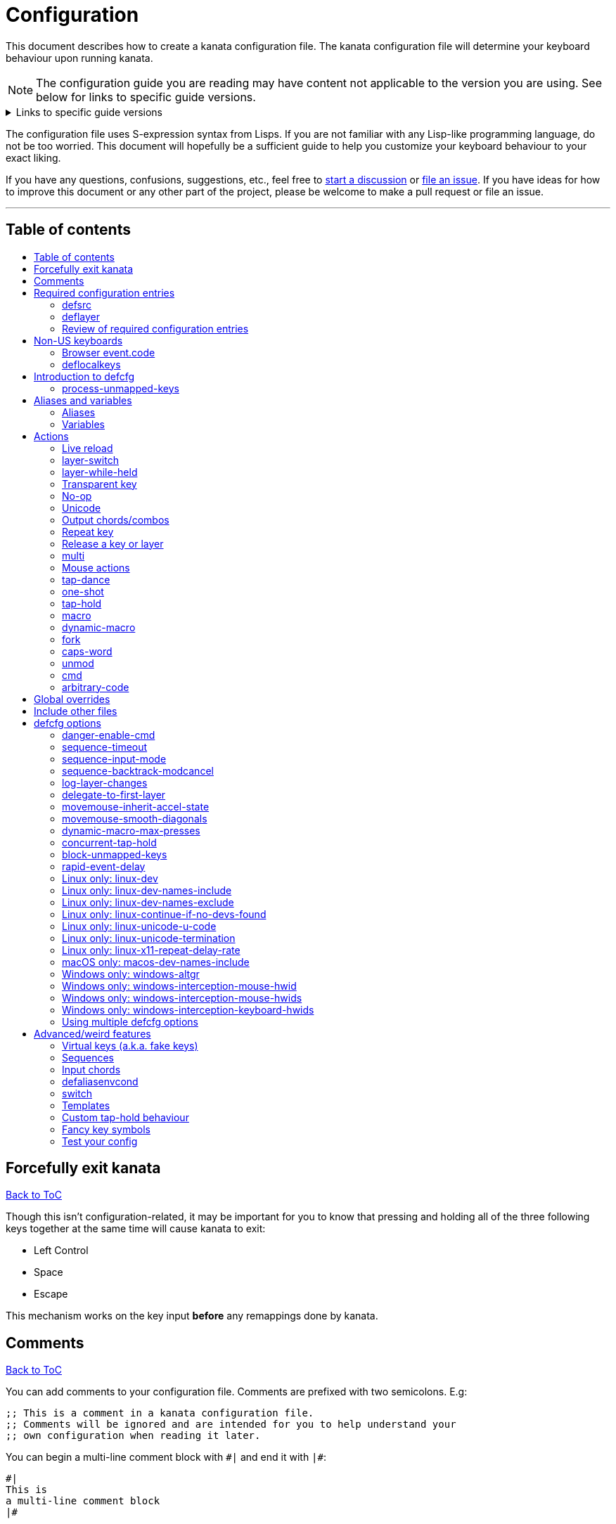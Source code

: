 = Configuration
:toc:
:toc-placement!:
:toc-title!:

This document describes how to create a kanata configuration file. The kanata
configuration file will determine your keyboard behaviour upon running kanata.

NOTE: The configuration guide you are reading
may have content not applicable to the version you are using.
See below for links to specific guide versions.

.Links to specific guide versions
[%collapsible]
====
* https://github.com/jtroo/kanata/blob/v1.6.0-prerelease-2/docs/config.adoc[v1.6.0-prerelease-2]
* https://github.com/jtroo/kanata/blob/v1.6.0-prerelease-1/docs/config.adoc[v1.6.0-prerelease-1]
* https://github.com/jtroo/kanata/blob/v1.5.0/docs/config.adoc[v1.5.0]
====

The configuration file uses S-expression syntax from Lisps. If you are not
familiar with any Lisp-like programming language, do not be too worried. This
document will hopefully be a sufficient guide to help you customize your
keyboard behaviour to your exact liking.

If you have any questions, confusions, suggestions, etc., feel free to
https://github.com/jtroo/kanata/discussions/new/choose[start a discussion]
or https://github.com/jtroo/kanata/issues/new/choose[file an issue].
If you have ideas for how to improve this document or any other part of the project,
please be welcome to make a pull request or file an issue.

'''

[[table-of-contents]]
== Table of contents
toc::[]

== Forcefully exit kanata [[force-exit]]
<<table-of-contents,Back to ToC>>

Though this isn't configuration-related,
it may be important for you to know that pressing and holding all of the
three following keys together at the same time will cause kanata to exit:

- Left Control
- Space
- Escape

This mechanism works on the key input **before** any remappings done by kanata.

[[comments]]
== Comments
<<table-of-contents,Back to ToC>>

You can add comments to your configuration file. Comments are prefixed with two
semicolons. E.g:

[source]
----
;; This is a comment in a kanata configuration file.
;; Comments will be ignored and are intended for you to help understand your
;; own configuration when reading it later.
----

You can begin a multi-line comment block with `+#|+` and end it with `+|#+`:

[source]
----
#|
This is
a multi-line comment block
|#
----

[[required-configuration-entries]]
== Required configuration entries

[[defsrc]]
=== defsrc
<<table-of-contents,Back to ToC>>

Your configuration file must have exactly one `defsrc` entry. This defines the
order of keys that the `+deflayer+` entries will operate on.

A `defsrc` entry is composed of `defsrc` followed by key names that are
separated by whitespace.

It should be noted that the `defsrc` entry is treated as a long sequence; the
amount of whitespace (spaces, tabs, newlines) are not relevant. You may use
spaces, tabs, or newlines however you like to visually format `defsrc` to your
liking.

The primary source of all key names are the
`str_to_oscode` and `default_mappings` functions in
https://github.com/jtroo/kanata/blob/main/parser/src/keys/mod.rs[the source].
Please feel welcome to file an issue
if you're unable to find the key you're looking for.

An example `defsrc` containing the US QWERTY keyboard keys as an
approximately 60% keyboard layout:

[source]
----
(defsrc
  grv  1    2    3    4    5    6    7    8    9    0    -    =    bspc
  tab  q    w    e    r    t    y    u    i    o    p    [    ]    \
  caps a    s    d    f    g    h    j    k    l    ;    '    ret
  lsft z    x    c    v    b    n    m    ,    .    /    rsft
  lctl lmet lalt           spc            ralt rmet rctl
)
----

Note that some keyboards have a Compose/Menu key instead of a right Meta key.
In this case you can use `comp` instead of `rmet`.

For non-US keyboards, see <<non-us-keyboards,this section>>.

[[deflayer]]
=== deflayer
<<table-of-contents,Back to ToC>>

Your configuration file must have at least one `+deflayer+` entry. This defines
how each physical key mapped in `+defsrc+` behaves when kanata runs.

A `+deflayer+` configuration entry is followed by the layer name then a list of
keys or actions. The usable key names are the same as in defsrc. Actions are
explained further on in this document. The whitespace story is the same as with
`+defsrc+`. The order of keys/actions in `+deflayer+` corresponds to the
physical key in the same sequence position defined in `+defsrc+`.

The first layer defined in your configuration file will be the starting layer
when kanata runs. Other layers can be temporarily activated or switched to
using actions.

An example `defsrc` and `deflayer` that remaps QWERTY to the Dvorak layout
would be:

[source]
----
(defsrc
  grv  1    2    3    4    5    6    7    8    9    0    -    =    bspc
  tab  q    w    e    r    t    y    u    i    o    p    [    ]    \
  caps a    s    d    f    g    h    j    k    l    ;    '    ret
  lsft z    x    c    v    b    n    m    ,    .    /    rsft
  lctl lmet lalt           spc            ralt rmet rctl
)

(deflayer dvorak
  grv  1    2    3    4    5    6    7    8    9    0    [    ]    bspc
  tab  '    ,    .    p    y    f    g    c    r    l    /    =    \
  caps a    o    e    u    i    d    h    t    n    s    -    ret
  lsft ;    q    j    k    x    b    m    w    v    z    rsft
  lctl lmet lalt           spc            ralt rmet rctl
)
----

==== deflayermap

An alternative method for defining a layer exists: `deflayermap`.
This method does not rely on `defsrc`.
The very first item must be the layer name,
but the layer name must be in parentheses unlike before.
The reason for this is for better error messages when forgetting the name.
After the layer name, the layer is configured via triples of items:

* input key
* map string
* output action

An example complete configuration that maps Caps Lock to Escape is:

[source]
----
;; defsrc is still necessary
(defsrc spc)
(deflayermap (base-layer)
  caps : esc
)
----

The input key takes the same role as `defsrc` keys.
The output action takes the role that items in the normal `deflayer` have.

Instead of specifying an input key,
you can use either `&#95;`, `&#95;&#95;`, or `&#95;&#95;&#95;` to map all
the keys that are not explicitly mapped in the layer
(`caps` in the example above). 

`&#95;` maps only keys that are in defsrc.

`&#95;&#95;` excludes mapping keys that are in defsrc.

`&#95;&#95;&#95;` maps all keys that are not explicitly mapped in the layer.


The map string can be any of the following strings, to your liking:

[source]
----
=
:
->
>>
maps-to
→
🞂
----

[[review-of-required-configuration-entries]]
=== Review of required configuration entries
<<table-of-contents,Back to ToC>>

If you're reading in order, you have now seen all of the required entries:

* `+defsrc+`
* `+deflayer+`

An example minimal configuration is:

[source]
----
(defsrc a b c)

(deflayer start 1 2 3)
----

This will make kanata remap your `a b c` keys to `1 2 3`. This is almost
certainly undesirable but is a valid configuration.

NOTE: Please have a read through link:./platform-known-issues.adoc[the known platform issues]
because they may have implications on what you should include/exclude in `defsrc`.
The Windows LLHOOK I/O mechanism has the most issues by far.

[[non-us-keyboards]]
== Non-US keyboards
<<table-of-contents,Back to ToC>>

For non-US keyboard users, you may have some keys on your keyboard with characters
that are not allowed in `defsrc` by default, at least according to the symbol shown
on the physical keys.
The two sections below can help you understand how to remap all your keys.

=== Browser event.code

Ensure kanata and other key remapping programs are **not** running.
Then you can use https://www.toptal.com/developers/keycode[this link]
and press the key.
The `event.code` field tells you the key name.
Alternatively, you can read through
https://www.w3.org/TR/uievents-code/[this reference].
Due to the lengthy key names,
you may want to use `deflayermap` if remapping using these key names.

WARNING: On Windows, you should use either `kanata_winIOv2.exe`
or Interception when using key names according to the browser `event.code`.
The default `kanata.exe` does not do mappings according to the browser `event.code`
key names.

=== deflocalkeys

You can use `deflocalkeys` to define additional key names that can be
used in `defsrc`, `deflayer` and anywhere else in the configuration.

There are five variants of deflocalkeys:

- `deflocalkeys-win`
- `deflocalkeys-winiov2`
- `deflocalkeys-wintercept`
- `deflocalkeys-linux`
- `deflocalkeys-macos`

Only one of each deflocalkeys-* variant is allowed. The variants that are not
applicable will be ignored, e.g. `deflocalkeys-linux` and `deflocalkeys-wintercept`
are both ignored when using the default Windows kanata binary.

You can find configurations that others have made in
https://github.com/jtroo/kanata/blob/main/docs/locales.adoc[this document].
If you do not see your keyboard there and are not confident in using
the available tools,
please feel welcome to ask for help in a discussion or issue.
Please contribute to the document if you are able!

.Example:
[source]
----
(deflocalkeys-win
  ì 187
)

(deflocalkeys-winiov2
  ì 187
)

(deflocalkeys-wintercept
  ì 187
)

(deflocalkeys-linux
  ì 13
)

(deflocalkeys-macos
  ì 13
)

(defsrc
  grv  1    2    3    4    5    6    7    8    9    0    -    ì    bspc
)
----

The number used for a custom key represents the converted value for an OsCode in
base 10. This differs between Windows-hooks, Windows-interception, and Linux.

In Linux, `evtest` will give the correct number for the physical key you press.

In Windows using the default hook mechanism, the non-interception version of the
keyboard tester in the kanata repository will give the correct number
in the `code: <number>` section.
(https://github.com/jtroo/kanata/releases/tag/win-keycode-tester-v0.3.0[prebuilt binary])

In Windows uning `winIOv2`, the winIOv2 executable variant
will give the correct number in the `code: <number>` section.

In Windows using Interception, the interception version of the keyboard tester
will give the correct number i the `num: <number>` section.
Between the hook and interception versions, some
keys may agree but others may not; do be aware that they are **not** compatible!

However, Interception and winIOv2 should generally agree with each other.

Ideas for improving the user-friendliness of this system are welcome! As
mentioned before, please ask for help in an issue or discussion if needed, and
help with https://github.com/jtroo/kanata/blob/main/docs/locales.adoc[this document]
is very welcome so that future users can have an easier time 🙂.

[[introduction-defcfg]]
== Introduction to defcfg
<<table-of-contents,Back to ToC>>

Your configuration file may include a single `defcfg` entry.
The `defcfg` can be empty or omitted.
There are options that change kanata's behaviour,
but this introduction will introduce
only the most prevalent entry: `process-unmapped-keys`.
All other options can be found later in the <<optional-defcfg-options>> section.

.Example of an empty defcfg:
[source]
----
(defcfg)
----

[[process-unmapped-keys]]
=== process-unmapped-keys
<<table-of-contents,Back to ToC>>

The `process-unmapped-keys` option in `defcfg` is probably the most
generally impactful option.
Enabling this configuration makes kanata process keys
that are not defined in `defsrc`.
This might be useful
if you are only mapping a few keys in defsrc
instead of most of the keys on your keyboard.

Without this, some actions like `+rpt+`, `+tap-hold-release+`, `+one-shot+`,
will not work correctly for subsequent key presses that are not in defsrc.

This option is disabled by default.
The reason this is not enabled by default is
because some keys may not work correctly if they are intercepted.
For example, see <<windows-only-windows-altgr>>.

.Example:
[source]
----
(defcfg
  process-unmapped-keys yes
)
----

== Aliases and variables[[aliases-and-vars]]
<<table-of-contents,Back to ToC>>

Before learning about actions,
it will be useful to first learn about aliases and variables.

[[aliases]]
=== Aliases
<<table-of-contents,Back to ToC>>

Using the `defalias` configuration entry, you can introduce a shortcut label
for an action.

The `defalias` entry reads pairs of items in a sequence
where the first item in the pair is the alias name and the second item is the
action it can be substituted for.

A list is a sequence of strings
or nested lists separated by whitespace,
surrounded by parentheses.
All of the configuration entries we've looked at so far are lists;
`defalias` is where we'll first see nested lists in this guide.

.Example:
[source]
----
(defalias
  ;; tap for caps lock, hold for left control
  cap (tap-hold 200 200 caps lctl)
)
----

This alias can be used in `deflayer` as a substitute for the long action. The
alias name is prefixed with `@` to signify that it's an alias as opposed to a
normal key.

[source]
----
(deflayer example
  @cap a s d f
)
----

You may have multiple `defalias` entries and multiple aliases within a single
`defalias`. Aliases may also refer to other aliases that were defined earlier
in the configuration file.

.Example:
[source]
----
(defalias one (tap-hold 200 200 caps lctl))
(defalias two (tap-hold 200 200 esc lctl))
(defalias
  three C-A-del ;; Ctrl+Alt+Del
  four (tap-hold 200 200 @three ralt)
)
----

You can choose to put actions without aliasing them right into `deflayer`.
However, for long actions it is recommended not to do so to keep a nice visual
alignment. Visually aligning your `deflayer` entries will hopefully make your
configuration file easier to read.

.Example:
[source]
----
(deflayer example
  ;; this is equivalent to the previous deflayer example
  (tap-hold 200 200 caps lctl) a s d f
)
----

[[variables]]
=== Variables
<<table-of-contents,Back to ToC>>

Using the `defvar` configuration entry,
you can introduce a shortcut label for an arbitrary string or list.
Unlike an alias, a variable does not need to be a valid standalone action.
In other words,
a variable can be used as components of actions.

The most common use case is to define common number strings
for actions such as `tap-hold`, `tap-dance`, and `one-shot`.

Similar to how `defalias` works,
`defvar` reads pairs of items in a sequence
where the first item in the pair is the variable name
and the second item is a string or list.
Variables are allowed to refer to previously defined variables.

Variables can be used to substitute most values.
Some notable exceptions are:

- variables cannot be used in `defcfg`, `defsrc`, or `deflocalkeys`
- variables cannot be used to substitute a layer name
- variables cannot be used to substitute an action name

Variables are referred to by prefixing their name with `$`.

.Example:
[source]
----
(defvar
  tap-timeout   100
  hold-timeout  200
  tt $tap-timeout
  ht $hold-timeout
)

(defalias
  th1 (tap-hold $tt $ht caps lctl)
  th2 (tap-hold $tt $ht spc  lsft)
)
----

[[concat-in-defvar]]
==== concat in defvar

Within the second item of `defvar`,
a list that begins with the special keyword `concat` will concatenate all
subsequent items in the list together into a single string value.
Without using `concat`, lists are saved as-is.

.Example:
[source]
----
(defvar
  rootpath "/home/myuser/mysubdir"
  ;; $otherpath will be the string: /home/myuser/mysubdir/helloworld
  otherpath (concat $rootpath "/helloworld")
)
----

[[actions]]
== Actions

The actions kanata provides are what make it truly customizable.
This section explains the available actions.

[[live-reload]]
=== Live reload
<<table-of-contents,Back to ToC>>

You can put the `+lrld+` action onto a key to live reload your configuration file.
If kanata can't parse the file,
the previous configuration will continue to be used.
When live reload is activated,
the active kanata layer will be the first `deflayer` defined in the configuration.

NOTE: live reload does not read or apply changes to device-related configurations,
such as `linux-dev`, `macos-dev-names-include`,
or `windows-only-windows-interception-keyboard-hwids`.

.Example:
[source]
----
(deflayer has-live-reload
  lrld a s d f
)
----

There are variants of `lrld`: `lrld-prev` and `lrld-next`. These will cycle
through different configuration files that you specify on kanata's startup.
The first configuration file specified will be the one loaded on startup.
The prev/next variants can be used with shortened names of `lrpv` and `lrnx` as
well.

Another variant is the list action `lrld-num`.
This reloads the configuration file specified by the number,
according to the order that the configuration file arguments
are passed into kanata's startup command.

.Example:
[source]
----
(deflayer has-live-reloads
  lrld lrpv lrnx (lrld-num 3)
)
----

Example specifying multiple config files in the command line:

[source]
----
kanata -c startup.cfg -c 2nd.cfg -c 3rd.cfg
----

Given the above startup command,
activating `(lrld-num 2)` would reload the `2nd.cfg` file.

[[layer-switch]]
=== layer-switch
<<table-of-contents,Back to ToC>>

This action allows you to switch to another "base" layer. This is permanent
until a `layer-switch` to another layer is activated. The concept of a base
layer makes more sense when looking at the next action: `layer-while-held`.

This action accepts a single subsequent string which must be a layer name
defined in a `deflayer` entry.

.Example:
[source]
----
(defalias dvk (layer-switch dvorak))
----

[[layer-while-held]]
=== layer-while-held
<<table-of-contents,Back to ToC>>

This action allows you to temporarily change to another layer while the key
remains held. When the key is released, you go back to the currently active
"base" layer.

This action accepts a single subsequent string which must be a layer name
defined in a `deflayer` entry.

.Example:
[source]
----
(defalias nav (layer-while-held navigation))
----

You may also use `layer-toggle` in place of `layer-while-held`; they behave
exactly the same. The `layer-toggle` name is slightly shorter but is a bit
inaccurate with regards to its meaning.

[[transparent-key]]
=== Transparent key
<<table-of-contents,Back to ToC>>

If you use a single underscore for a key `+_+` then it acts as a "transparent"
key in a `+deflayer+`. The behaviour depends if `+_+` is on a base layer or a
while-held layer. When `+_+` is pressed on the active base layer, the key will
default to the corresponding `defsrc` key. If `+_+` is pressed on the active
while-held layer, the base layer's behaviour will activate.
(alternatively you can use `+‗+` `+≝+`)

.Example:
[source]
----
(defsrc
  a b c d
)

(deflayer remap-only-c-to-d
  _ ‗ d ≝
)
----

[[no-op]]
=== No-op
<<table-of-contents,Back to ToC>>

You may use the action `+XX+` as a "no operation" key, meaning pressing the key
will do nothing. This might be desirable in place of a transparent key on a
layer that is not fully mapped so that a key that is intentionally not mapped
will do nothing as opposed to typing a letter.
(alternatively you can use `+✗+` `+∅+` `+•+`)

.Example:
[source]
----
(deflayer contains-no-op
  XX ✗ • f
)
----

[[unicode]]
=== Unicode
<<table-of-contents,Back to ToC>>

The `+unicode+` (or `+🔣+`) action accepts a single unicode character (but not
a composed character, so 🤲, but not 🤲🏿). The character will not be repeatedly
typed if you hold the key down.

You may use a unicode character as an alias if desired or in its simplified form `+🔣😀+`
(vs the usual `+(🔣 😀)+`).

NOTE: The unicode action may not be correctly accepted by the active
application.

NOTE: If using Linux, make sure to look at the
<<linux-only-linux-unicode-u-code,unicode behaviour customization>> in defcfg.

[source]
----
(defalias
  sml (unicode 😀)
  😀 (🔣 😀)
  🙁 (unicode 🙁)
)
(deflayer has-happy-sad
  @sml @🙁 @😀 🔣😀 d f
)
----

[[output-chordscombos]]
=== Output chords/combos
<<table-of-contents,Back to ToC>>

You may want to remap a key to automatically be pressed in combination with
modifiers such as Control or Shift. You can achieve this by prefixing the
normal key name with one or more of:

* `+C-+`: Left Control (also `+‹⎈+` `+‹⌃+` or without the `+‹+` side indicator)
* `+RC-+`: Right Control (also `+⎈›+` `+⌃›+`)
* `+A-+`: Left Alt (also `+‹⎇+` `+‹⌥+` or without the `+‹+` side indicator))
* `+RA-+`: Right Alt, a.k.a. AltGr (also `+AG+` `+⎇›+` `+⌥›+`)
* `+S-+`: Left Shift (also `+‹⇧+` or without the `+‹+` side indicator))
* `+RS-+`: Right Shift (also `+⇧›+`)
* `+M-+`: Left Meta, a.k.a. Windows, GUI, Command, Super (also `+‹⌘+` `+‹❖+` `+‹◆+` or without the `+‹+` side indicator))
* `+RM-+`: Right Meta (also `+⌘›+` `+❖›+` `+◆›+`)

These modifiers may be combined together if desired.

NOTE: A special behaviour of output chords is that if another key is pressed,
all of the chord keys will be released
before the newly pressed key action activates.
The modifier keys are often not desired for subsequent actions
and without this behaviour,
rapid typing can result in undesired modified key presses.
If you want keys to remain pressed, use <<multi>> instead.

Output chords are typically used do one-off actions such as:

- type a symbol, e.g. `S-1`
- type a special/accented character, e.g. `RA-a`
- do a special action like `C-c` to send `SIGTERM` in the terminal

.Example:
[source]
----
(defalias
  ;; Type exclamation mark (US layout)
  ex! S-1
  ;; Ctrl+C: send SIGINT to a Linux terminal program
  int C-c
  ;; Win+Tab: open Windows' Task View
  tsk M-tab
  ;; Ctrl+Shift+(C|V): copy or paste from certain terminal programs
  cpy C-S-c
  pst C-S-v
)
----

[[repeat-key]]
=== Repeat key
<<table-of-contents,Back to ToC>>

The action `+rpt+` repeats the most recently typed key. Holding down this key
will not repeatedly send the key. The intended use case is to be able to use a
different finger or even thumb key to repeat a typed key, as opposed to
double-tapping a key.

.Example:
[source]
----
(deflayer has-repeat
  rpt a s d f
)
----

The `rpt` action only repeats the last key output.
For example, it won't output a chord like `ctrl+c`
if the previous key pressed was `C-c`.
The `rpt` action will only output `c` in this case.

There is a variant `rpt-any`
which will repeat any previous action
and would output `ctrl+c` in the example case.

----
(deflayer has-repeat-any
  rpt-any a s d f
)
----

[[release-a-key-or-layer]]
=== Release a key or layer
<<table-of-contents,Back to ToC>>

You can release a held key or layer via these actions:

* `release-key`: release a key, accepts `defsrc` compatible names
* `release-layer`: release a while-held layer

NOTE:
A lower-level detail of these actions is that they operate on output states
as opposed to virtually releasing an input key.
This does have some practical significance but for the most part it is not important.

An example practical use case for `release-key` is seen in the `multi` section
directly below.

There is currently no known practical use case for
`release-layer`, but it exists nonetheless.

[[multi]]
=== multi
<<table-of-contents,Back to ToC>>

The `+multi+` action executes multiple keys or actions in order but also
simultaneously. It accepts one or more actions.

An example use case is to press the "Alt" key while also activating another
layer.

In the example below, holding the physical "Alt" key will result in a held
layer being activated while also holding "Alt" itself. The held layer operates
nearly the same as the standard keyboard, so for example the sequence (hold
Alt)+(Tab+Tab+Tab) will work as expected. This is in contrast to having a layer
where `tab` is mapped to `A-tab`, which results in repeated press+release of
the two keys and has different behaviour than expected. Some special keys will
release the "Alt" key and do some other action that requires "Alt" to be
released. In other words, the "Alt" key serves a dual purpose of still
fulfilling the "Alt" key role for some button presses (e.g. Tab), but also as a
new layer for keys that aren't typically used with "Alt" to have added useful
functionality.

[source]
----
(defalias
  atl (multi alt (layer-while-held alted-with-exceptions))
  lft (multi (release-key alt) left) ;; release alt if held and also press left
  rgt (multi (release-key alt) rght) ;; release alt if held and also press rght
)

(defsrc
  alt  a    s    d    f
)

(deflayer base
  @atl _    _    _    _
)

(deflayer alted-with-exceptions
  _    _    _    @lft @rgt
)
----

WARNING: This action can sometimes behave in surprising ways
with regards to simultaneity and order of actions.
For example, an action like `(multi sldr ')` will not behave as expected.
Due to implementation details, `sldr` will activate after the `'`
even though it is listed before.
This example could instead be written as `(macro sldr 10 ')`,
and that would work as intended.
It is recommended to avoid `multi` if it can be replaced
with a different action like `macro` or an output chord.

[[mouse-actions]]
=== Mouse actions
<<table-of-contents,Back to ToC>>

You can click the left, middle, and right buttons using kanata actions, do
vertical/horizontal scrolling, and move the mouse.

[[mouse-buttons]]
==== Mouse buttons
<<table-of-contents,Back to ToC>>

The mouse button actions are:

* `mlft`: left mouse button
* `mmid`: middle mouse button
* `mrgt`: right mouse button
* `mfwd`: forward mouse button
* `mbck`: backward mouse button

The mouse button will be held while the key mapped to it is held.
Using Linux and Windows-Interception,
the above actions are also usable in `defsrc`
to enable remapping specified mouse actions in your layers,
like you would with keyboard keys.

If there are multiple mouse click actions within a single multi action, e.g.

`+(multi mrgt mlft)+`

then all the buttons except the last will be clicked then unclicked. The last
button will remain held until key release. In the example above, pressing then
releasing the key mapped to this action will result in the following event
sequence:

. press key mapped to `+multi+`
. click right mouse button
. unclick right mouse button
. click left mouse button
. release key mapped to `+multi+`
. release left mouse button

There are variants of the standard mouse buttons which "tap" the button. Rather
than holding the button while the key is held, a mouse click will be
immediately followed by the release. Nothing happens when the key is released.
The actions are as follows:

* `mltp`: tap left mouse button
* `mmtp`: tap middle mouse button
* `mrtp`: tap right mouse button
* `mftp`: tap forward mouse button
* `mbtp`: tap bacward mouse button

[[mouse-wheel]]
==== Mouse wheel
<<table-of-contents,Back to ToC>>

The mouse wheel actions are:

* `mwheel-up`: vertical scroll up
* `mwheel-down`: vertical scroll down
* `mwheel-left`: horizontal scroll left
* `mwheel-right`: horizontal scroll right

All of these actions accept two number strings. The first is the interval
(unit: ms) between scroll actions. The second number is the distance
(unit: arbitrary). In both Windows and Linux, 120 distance units is equivalent
to a notch movement on a physical wheel. You can play with the parameters to
see what feels correct to you. Both numbers must be in the range [1,65535].

NOTE: In Linux, not all desktop environments support the `REL_WHEEL_HI_RES` event.
If this is the case for yours,
it will likely be a better experience to use a distance value that is a multiple of 120.

On Linux and Interception, you can also choose to read from a mouse device.
When doing so, using the `mwu`, `mwd`, `mwl`, `mwr` key names in `defsrc`
allow you to remap the mouse scroll up/down/left/right actions like you would
with keyboard keys.

NOTE: If you are using a high-resolution mouse in Linux,
only a full "notch" of the scroll wheel will activate the action.

NOTE: If you are using a high-resolution mouse with Interception,
you will probably get way more events than you intended.

[[mouse-movement]]
==== Mouse movement
<<table-of-contents,Back to ToC>>

The mouse movement actions are:

* `movemouse-up`
* `movemouse-down`
* `movemouse-left`
* `movemouse-right`

Similar to the mouse wheel actions, all of these actions accept two number strings.
The first is the interval (unit: ms) between movement actions and the second number
is the distance (unit: pixels) of each movement.

The following are variants of the above mouse movements that apply linear mouse
acceleration from the minimum distance to the maximum distance as the mapped key is held.

* `movemouse-accel-up`
* `movemouse-accel-down`
* `movemouse-accel-left`
* `movemouse-accel-right`

All these actions accept four number strings. The first number is the
interval (unit: ms) between movement actions. The second number is the time it
takes (unit: ms) to linearly ramp up from the minimum distance to the maximum
distance. The third and fourth numbers are the minimum and maximum distances
(unit: pixels) of each movement.

There is a toggable defcfg option related to `movemouse-accel` - <<movemouse-inherit-accel-state>>. You might want to enable it, especially if you're coming from QMK.

[[set-mouse]]
==== Set absolute mouse position
<<table-of-contents,Back to ToC>>

The action `setmouse` sets the absolute mouse position.

WARNING: This is only supported in Windows right now.
For an interesting keyboard-centric mouse solution in Linux,
try looking at
https://github.com/rvaiya/warpd[warpd].

This list action takes two parameters which are `x` and `y` positions
of the absolute movement.
The values go from 0,0 which is the upper-left corner of the screen
to 65535,65535 which is the lower-right corner of the screen.
If you have multiple monitors,
`setmouse` treats them all as a single large screen.
This can make it a little confusing for how to set the `x, y` values
to get the positions that you want.
Experimentation will be needed.

[[mouse-speed]]
==== Modify the speed of mouse movements
<<table-of-contents,Back to ToC>>

The action `movemouse-speed` modifies the speed at which `movemouse` and
`movemouse-accel` function at runtime. It does this by expanding or shrinking
`min_distance` and `max_distance` while the action key is pressed.

This action accepts one number (unit: percentage) by which the
mouse movements will be accelerated.

WARNING: Due to the nature of pixels being whole numbers, some values such as
33 may not result in an exact third of the distance.

.Example:
[source]
----
(defalias
  fst (movemouse-speed 200)
  slw (movemouse-speed 50)
)
----

[[mouse-all-actions-example]]
==== Mouse all actions example
<<table-of-contents,Back to ToC>>

[source]
----
(defalias
  mwu (mwheel-up 50 120)
  mwd (mwheel-down 50 120)
  mwl (mwheel-left 50 120)
  mwr (mwheel-right 50 120)

  ms↑ (movemouse-up 1 1)
  ms← (movemouse-left 1 1)
  ms↓ (movemouse-down 1 1)
  ms→ (movemouse-right 1 1)

  ma↑ (movemouse-accel-up 1 1000 1 5)
  ma← (movemouse-accel-left 1 1000 1 5)
  ma↓ (movemouse-accel-down 1 1000 1 5)
  ma→ (movemouse-accel-right 1 1000 1 5)

  sm (setmouse 32228 32228)

  fst (movemouse-speed 200)
)

(deflayer mouse
  _    @mwu @mwd @mwl @mwr _    _    _    _    _    @ma↑ _    _    _
  _    pgup bck  _    fwd  _    _    _    _    @ma← @ma↓ @ma→ _    _
  _    pgdn mlft _    mrgt mmid _    mbck mfwd _    @ms↑ _    _
  @fst _    mltp _    mrtp mmtp _    mbtp mftp @ms← @ms↓ @ms→
  _    _    _              _              _    _    _
)
----

[[tap-dance]]
=== tap-dance
<<table-of-contents,Back to ToC>>

The `+tap-dance+` action allows repeated tapping of a key to result in
different actions. It is followed by a timeout (unit: ms) and a list
of keys or actions. Each time the key is pressed, its timeout will reset. The
action will be chosen if one of the following events occur:

* the timeout expires
* a different key is pressed
* the key is repeated up to the final action

You may put normal keys or other actions in `+tap-dance+`.

.Example:
[source]
----
(defalias
  ;; 1 tap : "A" key
  ;; 2 taps: Control+C
  ;; 3 taps: Switch to another layer
  ;; 4 taps: Escape key
  td (tap-dance 200 (a C-c (layer-switch l2) esc))
)
----

There is a variant of `tap-dance` with the name `tap-dance-eager`. The variant
is parsed identically but the difference is that it will activate every
action in the sequence as the taps progress.

In the example below, repeated taps will, in order:

1. type `a`
2. erase the `a` and type `bb`
3. erase the `bb` and type `ccc`

[source]
----
(defalias
  td2 (tap-dance-eager 500 (
    (macro a) ;; use macro to prevent auto-repeat of the key
    (macro bspc b b)
    (macro bspc bspc c c c)
  ))
)
----

[[one-shot]]
=== one-shot
<<table-of-contents,Back to ToC>>

The `+one-shot+` action is similar to "sticky keys", if you know what that is.
This activates an action or key until either the timeout expires or a different
key is used. The `+one-shot+` action must be followed by a timeout (unit:
ms) and another key or action.

Some of the intended use cases are:

* press a modifier for exactly one following key press
* switch to another layer for exactly one following key press

If a `+one-shot+` key is held then it will act as the regular key. E.g. holding
a key assigned with `+@os1+` in the example below will keep Left Shift held for
every key, not just one, as long as it's still physically pressed.

Pressing multiple `+one-shot+` keys in a row within the timeout will combine
the actions of those keys and reset the timeout to the value of the most
recently pressed `+one-shot+` key.

There are four variants of the `+one-shot+` action:

- `+one-shot-press+`:
  end on the first press of another key
- `+one-shot-release+`:
  end on the first release of another key
- `+one-shot-press-pcancel+`:
  end on the first press of another key
  or on re-press of another active one-shot key
- `+one-shot-release-pcancel+`:
  end on the first release of another key
  or on re-press of another active one-shot key

It is important to note that the first activation of a one-shot key
determines the behaviour with regards to the 4 variants
for all subsequent one-shot key activations,
even if a following one-shot key has a different configuration
than the initial key pressed.

The default name `+one-shot+` corresponds to `+one-shot-press+`.

.Example:
[source]
----
(defalias
  os1 (one-shot 500 (layer-while-held another-layer))
  os2 (one-shot-press 2000 lsft)
  os3 (one-shot-release 2000 lctl)
  os4 (one-shot-press-pcancel 2000 lalt)
  os5 (one-shot-release-pcancel 2000 lmet)
)
----


[[tap-hold]]
=== tap-hold
<<table-of-contents,Back to ToC>>

WARNING: The `tap-hold` action and all variants can behave unexpectedly on Linux
with respect to repeat of antecedent key presses.
The full context is in https://github.com/jtroo/kanata/discussions/422[discussion #422].
In brief, the workaround is to use `tap-hold` inside of <<multi,multi>>,
combined with another key action that behaves as a no-op like `f24`. +
Example: `(multi f24 (tap-hold ...))`

The `+tap-hold+` action allows you to have one action/key for a "tap" and a
different action/key for a "hold". A tap is a rapid press then release of the
key whereas a hold is a long press.

The action takes 4 parameters in the listed order:

. tap timeout (unit: ms)
. hold timeout (unit: ms)
. tap action
. hold action

The tap timeout is the number of milliseconds within which a rapid
press+release+press of a key will result in the tap action being held instead
of the hold action activating.

.Tap timeout in more detail
[%collapsible,indent=4]
====
The way a `tap-hold` action works with respect to the tap timeout
is often unclear to newcomers.
To make it concrete, the output event sequence of the `tap-hold` action
`(tap-hold $tap-timeout 200 a lctl)`
for varying values of `$tap-timeout`
with a fixed input event sequence will be described.

The input event sequence is:

- press
- 50 ms elapses
- release
- 50 ms elapses
- press
- 300 ms elapses
- release

With `(defvar $tap-timeout 0)`, the output event sequence is:

- 50 ms elapses
- press `a`
- release `a`
- 250 ms elapses
- press `lctl`
- 100 ms elapses
- release `lctl`

The above output sequence is the same for all `$tap-timeout` values
between and including `0` and `99`.

For a value of `100` or greater for `$tap-timeout`,
the output event sequence is instead:

- 50 ms elapses
- press `a`
- release `a`
- 50 ms elapses
- press `a`
- 300 ms elapses
- release `a`
====

The hold timeout is the number of milliseconds after which the hold action will
activate.

There are two additional variants of `+tap-hold+`:

* `+tap-hold-press+`
** If there is a press of a different key, the hold action is activated even if
the hold timeout hasn't expired yet
* `+tap-hold-release+`
** If there is a press+release of a different key, the hold action is activated
even if the hold timeout hasn't expired yet

These variants may be useful if you want more responsive tap-hold keys,
but you should be wary of activating the hold action unintentionally.

.Example:
[source]
----
(defalias
  anm (tap-hold         200 200 a @num) ;; tap: a      hold: numbers layer
  oar (tap-hold-press   200 200 o @arr) ;; tap: o      hold: arrows layer
  ech (tap-hold-release 200 200 e @chr) ;; tap: e      hold: chords layer
)
----

There are further additional variants of `tap-hold-press` and `tap-hold-release`:

- `tap-hold-press-timeout`
- `tap-hold-release-timeout`

These variants take a 5th parameter, in addition to the same 4 as the other
variants. The 5th parameter is another action, which will activate if the hold
timeout expires as opposed to being triggered by other key actions, whereas the
non `-timeout` variants will activate the hold action in both cases.

- `tap-hold-release-keys`

This variant takes a 5th parameter which is a list of keys
that trigger an early tap
when they are pressed while the `tap-hold-release-keys` action is waiting.
Otherwise this behaves as `tap-hold-release`.

The keys in the 5th parameter correspond to the physical input keys,
or in other words the key that corresponds to `defsrc`.
This is in contrast to the `fork` and `switch` actions
which operates on outputted keys, or in other words the outputs
that are in `deflayer`, `defalias`, etc. for the corresponding `defsrc` key.

.Example:
[source]
----
(defalias
  ;; tap: o    hold: arrows layer    timeout: backspace
  oat (tap-hold-press-timeout   200 200 o @arr bspc)
  ;; tap: e    hold: chords layer    timeout: esc
  ect (tap-hold-release-timeout 200 200 e @chr esc)
  ;; tap: u    hold: misc layer      early tap if any of: (a o e) are pressed
  umk (tap-hold-release-keys 200 200 u @msc (a o e))
)
----

- `tap-hold-except-keys`

This variant takes a 5th parameter which is a list of keys
that always trigger a tap
when they are pressed while the `tap-hold-except-keys` action is waiting.
No key is ever output until there is either a release of the key or any other
key is pressed. This differs from `tap-hold` behaviour.

The keys in the 5th parameter correspond to the physical input keys,
or in other words the key that corresponds to `defsrc`.
This is in contrast to the `fork` and `switch` actions
which operates on outputted keys, or in other words the outputs
that are in `deflayer`, `defalias`, etc. for the corresponding `defsrc` key.

.Example:
[source]
----
(defalias
  ;; tap: o    hold: arrows layer    timeout: backspace
  oat (tap-hold-press-timeout   200 200 o @arr bspc)
  ;; tap: e    hold: chords layer    timeout: esc
  ect (tap-hold-release-timeout 200 200 e @chr esc)
  ;; tap: u    hold: misc layer      always tap if any of: (a o e) are pressed
  umk (tap-hold-except-keys 200 200 u @msc (a o e))
)
----

[[macro]]
=== macro
<<table-of-contents,Back to ToC>>

The `+macro+` action will tap a sequence of keys with optional
delays. This is different from `+multi+` because in the `+multi+` action,
all keys are held, whereas in `+macro+`, keys are pressed then released.

This means that with `+macro+` you can have some letters capitalized and others
not. This is not possible with `+multi+`.

The `+macro+` action accepts one or more keys, some actions, chords, and delays
(unit: ms).  It also accepts a list prefixed with <<output-chordscombos,output chord>>
modifiers where the list is subject to the aforementioned restrictions. The
number keys will be parsed as delays, so they must be aliased to be used in a macro.

Up to 4 macros can be active at the same time.

The actions supported in `+macro+` are:

* <<cmd, cmd>>
* <<unicode, unicode>>
* <<mouse-actions,mouse actions>>
* <<repeat-key,repeat>>
* <<live-reload,live reload>>
* <<fake-keys,virtual keys/fake keys>>
* <<sequences,sequence leader>>
* <<arbitrary-code,arbitrary keycode>>
* <<dynamic-macro,dynamic macro>>
* <<unmod,unmod>>

NOTE: Some of these actions may need short delays between.
For example, `(macro a (unmod b) 5 (unmod c) d))`
needs the delay of `5` to work correctly.

.Example:
[source]
----
(defalias
  : S-;
  8 8
  0 0
  🙃 (unicode 🙃)

  ;; Type "http://localhost:8080"
  lch (macro h t t p @: / / 100 l o c a l h o s t @: @8 @0 @8 @0)

  ;; Type "I am HAPPY my FrIeNd 🙃"
  hpy (macro S-i spc a m spc S-(h a p p y) spc m y S-f r S-i e S-n d spc @🙃)

  ;; alt-tab(x3) and alt-shift-tab(x3) with macro
  tfd (macro A-(tab 200 tab 200 tab))
  tbk (macro A-S-(tab 200 tab 200 tab))
)
----

There is a variant of the `+macro+` action that will cancel all active macros
upon releasing the key: `+macro-release-cancel+`. It is parsed identically to
the non-cancelling version. An example use case for this action is holding down
a key to get different outputs, similar to tap-dance but one can see which keys
are being outputted.

E.g. in the example below, when holding the key, first `1` is typed, then
replaced by `!` after 500ms, and finally that is replaced by `@` after another
500ms. However, if the key is released, the last character typed will remain
and the rest of the macro does not run.

[source]
----
(defalias
  1 1

  ;; macro-release-cancel to output different characters with visual feedback
  ;; after holding for different amounts of time.
  1!@ (macro-release-cancel @1 500 bspc S-1 500 bspc S-2)
)
----

There are further variants of the two `macro` actions which repeat while held.
The repeat will only occur once all macros have completed,
including the held macro key.
If multiple repeating macros are being held simulaneously,
only the most recently pressed macro will be repeated.

[source]
----
(defalias
  mr1 (macro-repeat mltp)
  mr2 (macro-repeat-release-cancel mltp)
)
----

[[dynamic-macro]]
=== dynamic-macro
<<table-of-contents,Back to ToC>>

The dynamic-macro actions allow for recording and playing key presses. The
dynamic macro records physical key presses, as opposed to kanata's outputs.
This allows the dynamic macro to replicate any action, but it means that if
the macro starts and ends on different layers, then the macro might not be
properly repeatable.

The action `dynamic-macro-record` accepts one number (0-65535), which represents
the macro ID. Activating this action will begin recording physical key inputs.
If `dynamic-macro-record` with the same ID is pressed again, the recording will
end and be saved. If `dynamic-macro-record` with a different ID is pressed then
the current recording will end and be saved, then a new recording with the new
ID will begin.

The action `dynamic-macro-record-stop` will stop and save any active recording.
There is a variant of this:
`dynamic-macro-record-stop-truncate`
This is a list action that takes a single parameter:
the number of key actions to remove at the end of a dynamic macro.
This variant is useful if the macro stop button is on a different layer.

The action `dynamic-macro-play` accepts one number (0-65535), which represents
the macro ID. Activating this action will play the saved recording of physical
keys from a previous `dynamic-macro-record` with the same macro ID, if it exists.

One can nest dynamic macros within each other, e.g. activate
`(dynamic-macro-play 1)` while recording with `(dynamic-macro-record 0)`.
However, dynamic macros cannot recurse; e.g. activating `(dynamic-macro-play 0)`
while recording with `(dynamic-macro-record 0)` will be ignored.

.Example:
[source]
----
(defalias
  dr0 (dynamic-macro-record 0)
  dr1 (dynamic-macro-record 1)
  dr2 (dynamic-macro-record 2)
  dp0 (dynamic-macro-play 0)
  dp1 (dynamic-macro-play 1)
  dp2 (dynamic-macro-play 2)
  dms dynamic-macro-record-stop
  dst (dynamic-macro-record-stop-truncate 1)
)
----

[[fork]]
=== fork
<<table-of-contents,Back to ToC>>

The fork action accepts two actions and a key list.
The first (left) action will activate by default.
The second (right) action will activate
if any of the keys in the third parameter (right-trigger-keys) are currently active.

.Example:
[source]
----
(defalias
  frk (fork k @special (lalt ralt))
)
----

[[caps-word]]
=== caps-word
<<table-of-contents,Back to ToC>>

The `caps-word` action triggers a state where the `lsft` key
will be added to the active key list
when a set of specific keys are active.
The keys are: `a-z` and `-`, which will be outputted as `A-Z` and `_`
respectively when using the US layout.

Examples where this is helpful
is capitalizing a single important word
like in `IMPORTANT!`
or defining a constant in code
like `const P99_99_VALUE: ...`.
This has an advantage over the regular caps lock
because it automatically ends
so it doesn't need to be toggled off manually,
and it also shifts `-` to `_`
which caps lock does not do.

The `caps-word` state ends when the keyboard is idle
for the duration of the defined timeout (1st parameter),
or a terminating key is pressed.
Every key is a terminating key
except the keys which get capitalized
and the extra keys in this list:

- `0-9`
- `kp0-kp9`
- `bspc del`
- `up down left rght`

You can use `caps-word-custom` instead of `caps-word`
if you want to manually define which keys are capitalized (2nd parameter)
and what the extra non-terminal+non-capitalized keys should be (3rd parameter).

[source]
----
(defalias
  cw (caps-word 2000)

  ;; This example is similar to the default caps-word behaviour but it moves the
  ;; 0-9 keys to the capitalized key list from the extra non-terminating key list.
  cwc (caps-word-custom
    2000
    (a b c d e f g h i j k l m n o p q r s t u v w x y z 0 1 2 3 4 5 6 7 8 9)
    (kp0 kp1 kp2 kp3 kp4 kp5 kp6 kp7 kp8 kp9 bspc del up down left rght)
  )
)
----

=== unmod[[unmod]]
<<table-of-contents,Back to ToC>>

The `unmod` action will release all modifiers temporarily
and send one or more keys.
After the `unmod` key is released, the released modifiers are pressed again.
The modifiers affected are: `lsft,rsft,lctl,rctl,lmet,rmet,lalt,ralt`.

A variant of `unmod` is `unshift`.
This action only releases the `lsft,rsft` keys.
This can be useful for forcing unshifted keys while AltGr is still held.

.Example:
[source]
----
(defalias
  ;; holding shift and tapping a @um1 key will still output 1.
  um1 (unmod 1)
  ;; dead keys é (as opposed to using AltGr) that outputs É when shifted
  dké (macro (unmod ') e)

  ;; In ISO German QWERTZ, force unshifted symbols even if shift is held
  { (unshift ralt 7)
  [ (unshift ralt 8)
)
----

[[cmd]]
=== cmd
<<table-of-contents,Back to ToC>>

WARNING: This action does not work unless you use the appropriate binary
or - if compiling yourself - the appropriate feature flag.
Additionally you must add the <<danger-enable-cmd>> `defcfg` option.

The `+cmd+` action executes a program with arguments. It accepts one or more
strings. The first string is the program that will be run and the following
strings are arguments to that program. The arguments are provided to the
program in the order written in the config file.
Lists may also be used within `cmd`
which you may desire to do for reuse via `defvar`.
Lists will be flattened such that arguments are provided to the program
in the order written in the config file, regardless of list nesting.
To be technical, it would be a depth-first flattening (similar to DFS).

NOTE: commands are executed directly and not via a shell, so you cannot make
use of environment variables or symbols with special meaning.
For example `+~+` or `+$HOME+` in Linux will not be
substituted with your home directory.
If you want to execute with a shell program
use the shell as the first parameter, e.g. `bash` or `powershell.exe`.

.Example:
[source]
----
(defalias
  cm1 (cmd rm -fr /tmp/testing)

  ;; You can use bash -c and then a quoted string to execute arbitrary text in
  ;; bash. All text within double-quotes is treated as a single string.
  cm2 (cmd bash -c "echo hello world")
)
----

There is a variant of `cmd`: `cmd-output-keys`. This variant reads the output
of the executed program and reads it as an S-expression, similarly to the
<<macro, macro action>>. However — unlike macro — only keys, chords, and
chorded lists are supported. Delays and other actions are not supported.

[source]
----
(defalias
  ;; bash: type date-time as YYYY-MM-DD HH:MM
  pdb (cmd-output-keys bash -c "date +'%F %R' | sed 's/./& /g' | sed 's/:/S-;/g' | sed 's/\(.\{20\}\)\(.*\)/\(\1 spc \2\)/'")

  ;; powershell: type date-time as YYYY-MM-DD HH:MM
  pdp (cmd-output-keys powershell.exe "echo '(' (((Get-Date -Format 'yyyy-MM-dd HH:mm').toCharArray() -join ' ').insert(20, ' spc ') -replace ':','S-;') ')'")
)
----

[[arbitrary-code]]
=== arbitrary-code
<<table-of-contents,Back to ToC>>

The `arbitrary-code` action allows sending an arbitrary number to kanata's
output mechanism. The press is sent when pressed, and the release sent when
released. This action can be useful for testing keys that are not yet named or
mapped in kanata. Please contribute findings with names and mappings, either in
a GitHub issue or as a pull request!

WARNING: This is not cross platform!

WARNING: When using the Interception driver, this action is still sent over
SendInput.

[source]
----
(defalias
  ab1 (arbitrary-code 700)
)
----

[[global-overrides]]
== Global overrides
<<table-of-contents,Back to ToC>>

The `defoverrides` optional configuration item allows you to create global
key overrides, irrespective of what actions are used to generate those keys.
It accepts pairs of lists:

1. the input key list that gets replaced
2. the output key list to replace the input keys with

Both input and output lists accept 0 or more modifier keys (e.g. lctl, rsft)
and exactly 1 non-modifier key (e.g. 1, bspc).

Only zero or one `defoverrides` is allowed in a configuration file.

.Example:
[source]
----
;; Swap numbers and their symbols with respect to shift
(defoverrides
  (1) (lsft 1)
  (2) (lsft 2)
  ;; repeat for all remaining numbers

  (lsft 1) (1)
  (lsft 2) (2)
  ;; repeat for all remaining numbers
)
----

== Include other files[[include]]
<<table-of-contents,Back to ToC>>

The `include` optional configuration item
allows you to include other files into the configuration.
This configuration accepts a single string which is a file path.
The file path can be an absolute path or a relative path.
The path will be relative to the defined configuration file.

At the time of writing, includes can only be placed at the top level.
The included files also cannot contain includes themselves.

.Example:
----
;; This is in the file initially read by kanata, e.g. kanata.kbd
(include other-file.kbd)

;; This is in the other file
(defalias
  included-alias XX
  ;; ...
)

;; This is in the other file
(deflayer included-layer
  ;; ...
)
----

[[optional-defcfg-options]]
== defcfg options

[[danger-enable-cmd]]
=== danger-enable-cmd
<<table-of-contents,Back to ToC>>

This option can be used to enable the `cmd` action in your configuration. The
`+cmd+` action allows kanata to execute programs with arguments passed to them.

This requires using a kanata program that is compiled with the `cmd` action
enabled. The reason for this is so that if you choose to, there is no way for
kanata to execute arbitrary programs even if you download some random
configuration from the internet.

This configuration is disabled by default and can be enabled by giving it the
value `yes`.

.Example:
[source]
----
(defcfg
  danger-enable-cmd yes
)
----

[[sequence-timeout]]
=== sequence-timeout
<<table-of-contents,Back to ToC>>

This option customizes the key sequence timeout (unit: ms). Its default value
is 1000. The purpose of this item is explained in <<sequences>>.

.Example:
[source]
----
(defcfg
  sequence-timeout 2000
)
----

[[sequence-input-mode]]
=== sequence-input-mode
<<table-of-contents,Back to ToC>>

This option customizes the key sequence input mode. Its default value when not
configured is `hidden-suppressed`.

The options are:

- `visible-backspaced`: types sequence characters as they are inputted. The
  typed characters will be erased with backspaces for a valid sequence termination.
- `hidden-suppressed`: hides sequence characters as they are typed. Does not
  output the hidden characters for an invalid sequence termination.
- `hidden-delay-type`: hides sequence characters as they are typed. Outputs the
  hidden characters for an invalid sequence termination either after a
  timeout or after a non-sequence key is typed.

For `visible-backspaced` and `hidden-delay-type`, a sequence leader input will
be ignored if a sequence is already active. For historical reasons, and in case
it is desired behaviour, a sequence leader input using `hidden-suppressed` will
reset the key sequence.

See <<sequences>> for more about sequences.

.Example:
[source]
----
(defcfg
  sequence-input-mode visible-backspaced
)
----


[[sequence-backtrack-modcancel]]
=== sequence-backtrack-modcancel
<<table-of-contents,Back to ToC>>

This option customizes the behaviour of key sequences
when modifiers are used.
The default is `yes` and can be overridden to `no` if desired.

Setting it to `yes` allows both `fk1` and `fk2` to be activated
in the following configuration, but with `no`,
`fk1` will be impossible to activate

----
(defseq
  fk1 (lsft a b)
  fk2 (S-(c d))
)
----

See <<sequences>> for more about sequences and
https://github.com/jtroo/kanata/blob/main/docs/sequence-adding-chords-ideas.md[this document]
for more context about this specific configuration.

.Example:
[source]
----
(defcfg
  sequence-backtrack-modcancel no
)
----

[[log-layer-changes]]
=== log-layer-changes
<<table-of-contents,Back to ToC>>

By default, kanata will log layer changes. However, logging has some processing
overhead. If you do not care for the logging, you can choose to disable it.

.Example:
[source]
----
(defcfg
  log-layer-changes no
)
----

[[delegate-to-first-layer]]
=== delegate-to-first-layer
<<table-of-contents,Back to ToC>>


By default, transparent keys on layers
will delegate to the corresponding defsrc key
when found on a layer activated by `layer-switch`.

This config entry changes the behaviour
to delegate to the action in the same position on the first layer defined
in the configuration, which is the active layer on startup.

For more context, see https://github.com/jtroo/kanata/issues/435.

.Example:
[source]
----
(defcfg
  delegate-to-first-layer yes
)
----


[[movemouse-inherit-accel-state]]
=== movemouse-inherit-accel-state
<<table-of-contents,Back to ToC>>

By default `movemouse-accel` actions will track the acceleration
state for vertical and horizontal axes separately.

When this setting is enabled, `movemouse-accel` will behave exactly like mouse movements in https://qmk.fm[QMK],
i.e. the acceleration state of new mouse
movement actions will be inherited if others are already being pressed.

.Example:
[source]
----
(defcfg
  movemouse-inherit-accel-state yes
)
----

[[movemouse-smooth-diagonals]]
=== movemouse-smooth-diagonals
<<table-of-contents,Back to ToC>>

By default, mouse movements move one direction at a time
and vertical/horizontal movements are on independent timers.

This can result in non-smooth diagonals when drawing a line in some app.
This option adds a small imperceptible amount of latency to
synchronize the mouse movements.

.Example:
[source]
----
(defcfg
  movemouse-smooth-diagonals yes
)
----

=== dynamic-macro-max-presses [[dynamic-macro-max-presses]]
<<table-of-contents,Back to ToC>>

This configuration allows you to customize the length limit on dynamic macros.
The default length limit is 128 keys.

.Example:
[source]
----
(defcfg
  dynamic-macro-max-presses 1000
)
----

=== concurrent-tap-hold [[concurrent-tap-hold]]
This configuration makes multiple tap-hold actions
that are activated near in time expire their timeout quicker.
By default this is disabled.
When disabled, the timeout for a following tap-hold
will start from 0ms **after** the previous tap-hold expires.
When enabled, the timeout will start
as soon as the tap-hold action is pressed
even if a previous tap-hold action is still held and has not expired.

.Example:
[source]
----
(defcfg
  concurrent-tap-hold yes
)
----

[[block-unmapped-keys]]
=== block-unmapped-keys
<<table-of-contents,Back to ToC>>

If you desire to use only a subset of your keyboard
you can use `block-unmapped-keys` to make every key
other than those that exist in `defsrc` a no-op.

NOTE: this only functions correctly if you also set
<<process-unmapped-keys>> to yes.

.Example:
[source]
----
(defcfg
  block-unmapped-keys yes
)
----

[[rapid-event-delay]]
=== rapid-event-delay
<<table-of-contents,Back to ToC>>

This configuration applies to the following events:

* the release of one-shot-press activation
* the release of the tapped key in a tap-hold activation

These events are delayed the defined number of milliseconds (approximate).
The default value is 5.

While the release is delayed, further processing of inputs is also paused.
This means that there will be a minor input latency impact in the mentioned scenarios.
Since 5ms is 1 frame for a 200 Hz refresh rate,
in most scenarios this will not be perceptible.

The reason for this configuration existing is that some environments
do not process the scenarios correctly due to the rapidity of the release.
Kanata does send the events in the correct order,
so the fault is more in the environment,
but kanata provides a workaround anyway.

If you are negatively impacted by the latency increase of these events
and your environment is not impacted by increased rapidity,
you can set reduce the value to a number 0 to 4.

.Example:
[source]
----
(defcfg
  ;; If your environment is particularly buggy, might need to delay even more
  rapid-event-delay 20
)
----

[[linux-only-linux-dev]]
=== Linux only: linux-dev
<<table-of-contents,Back to ToC>>
By default, kanata will try to detect which input devices are keyboards and try
to intercept them all. However, you may specify exact keyboard devices from the
`/dev/input` directories using the `linux-dev` configuration.

.Example:
[source]
----
(defcfg
  linux-dev /dev/input/by-path/platform-i8042-serio-0-event-kbd
)
----

If you want to specify multiple keyboards, you can separate the paths with a
colon `+:+`.

.Example:
[source]
----
(defcfg
  linux-dev /dev/input/dev1:/dev/input/dev2
)
----

Due to using the colon to separate devices, if you have a device with colons in
its file name, you must escape those colons with backslashes:

[source]
----
(defcfg
  linux-dev /dev/input/path-to\:device
)
----

Alternatively, you can use list syntax, where both backslashes and colons
are parsed literally. List items are separated by spaces or newlines.
Using quotation marks for each item is optional, and only required if an
item contains spaces.

[source]
----
(defcfg
  linux-dev (
    /dev/input/path:to:device
    "/dev/input/path to device"
  )
)
----

[[linux-only-linux-dev-names-include]]
=== Linux only: linux-dev-names-include
<<table-of-contents,Back to ToC>>

In the case that `linux-dev` is omitted,
this option defines a list of device names that should be included.
Device names that do not exist in the list will be ignored.
This option is parsed identically to `linux-dev`.

Kanata will print device names on startup with log lines that look like below:

----
registering /dev/input/eventX: "Name goes here"
----

.Example:
[source]
----
(defcfg
  linux-dev-names-include (
    "Device name 1"
    "Device name 2"
  )
)
----

[[linux-only-linux-dev-names-exclude]]
=== Linux only: linux-dev-names-exclude
<<table-of-contents,Back to ToC>>

In the case that `linux-dev` is omitted,
this option defines a list of device names that should be excluded.
This option is parsed identically to `linux-dev`.

The `linux-dev-names-include` and `linux-dev-names-exclude` options
are not mutually exclusive
but in practice it probably only makes sense to use one and not both.

.Example:
[source]
----
(defcfg
  linux-dev-names-exclude (
    "Device Name 1"
    "Device Name 2"
  )
)
----

[[linux-only-linux-continue-if-no-devs-found]]
=== Linux only: linux-continue-if-no-devs-found
<<table-of-contents,Back to ToC>>

By default, kanata will crash if no input devices are found. You can change
this behaviour by setting `linux-continue-if-no-devs-found`.

.Example:
[source]
----
(defcfg
  linux-continue-if-no-devs-found yes
)
----

[[linux-only-linux-unicode-u-code]]
=== Linux only: linux-unicode-u-code
<<table-of-contents,Back to ToC>>

Unicode on Linux works by pressing Ctrl+Shift+U, typing the unicode hex value,
then pressing Enter. However, if you do remapping in userspace, e.g. via
xmodmap/xkb, the keycode "U" that kanata outputs may not become a keysym "u"
after the userspace remapping. This will be likely if you use non-US,
non-European keyboards on top of kanata. For unicode to work, kanata needs to
use the keycode that outputs the keysym "u", which might not be the keycode
"U".

You can use `evtest` or `kanata --debug`, set your userspace key remapping,
then press the key that outputs the keysym "u" to see which underlying keycode
is sent. Then you can use this configuration to change kanata's behaviour.

.Example:
[source]
----
(defcfg
  linux-unicode-u-code v
)
----

[[linux-only-linux-unicode-termination]]
=== Linux only: linux-unicode-termination
<<table-of-contents,Back to ToC>>

Unicode on Linux terminates with the Enter key by default. This may not work in
some applications. The termination is configurable with the following options:

- `enter`
- `space`
- `enter-space`
- `space-enter`

.Example:
[source]
----
(defcfg
  linux-unicode-termination space
)
----

=== Linux only: linux-x11-repeat-delay-rate[[linux-only-x11-repeat-rate]]
<<table-of-contents,Back to ToC>>

On Linux, you can tell kanata to run `xset r rate <delay> <rate>`
on startup and on live reload
via the configuration item `linux-only-x11-repeat-rate`.
This takes two numbers separated by a comma.
The first number is the delay in ms
and the second number is the repeat rate in repeats/second.

This configuration item does not affect Wayland or no-desktop environments.

.Example:
[source]
----
(defcfg
  linux-x11-repeat-delay-rate 400,50
)
----

[[macos-only-macos-dev-names-include]]
=== macOS only: macos-dev-names-include
<<table-of-contents,Back to ToC>>

This option defines a list of device names that should be included.
By default, kanata will try to detect which input devices are keyboards and try
to intercept them all. However, you may specify exact keyboard devices to intercept
using the `macos-dev-names-include` configuration.
Device names that do not exist in the list will be ignored.
This option is parsed identically to `linux-dev`.

Use `kanata -l` or `kanata --list` to list the available keyboards.

.Example:
[source]
----
(defcfg
  macos-dev-names-include (
    "Device name 1"
    "Device name 2"
  )
)
----

[[windows-only-windows-altgr]]
=== Windows only: windows-altgr
<<table-of-contents,Back to ToC>>

There is an option for Windows to help mitigate the strange behaviour of AltGr
(ralt) if you're using that key in your defsrc. This is applicable for many
non-US layouts. You can use one of the listed values to change what kanata does
with the key:

* `cancel-lctl-press`
** This will remove the `lctl` press that is generated alonside `ralt`
* `add-lctl-release`
** This adds an `lctl` release when `ralt` is released

.Example:
[source]
----
(defcfg
  windows-altgr add-lctl-release
)
----

For more context, see: https://github.com/jtroo/kanata/issues/55.

NOTE: Even with these workarounds, putting `+lctl+`+`+ralt+` in your defsrc may not
work properly with other applications that also use keyboard interception.
Known application with issues: GWSL/VcXsrv

=== Windows only: windows-interception-mouse-hwid[[windows-only-windows-interception-mouse-hwid]]
<<table-of-contents,Back to ToC>>

This defcfg item allows you to intercept mouse buttons for a specific mouse device.
This only works with the Interception driver
(the -wintercept variants of the release binaries).

The original use case for this is for laptops such as a Thinkpad,
which have mouse buttons that may be desirable to activate kanata actions with.

To know what numbers to put into the string, you can run the variant with this
defcfg item defined with any numbers. Then when a button is first pressed on
the mouse device, kanata will print its hwid in the log; you can then
copy-paste that into this configuration entry. If this defcfg item is not
defined, the log will not print.

Hwids in Kanata are byte array representations of a concatenation of the
ASCII hardware ids, which can be seen in Device Manager on Windows. As such,
they are an arbitrary length and can be very long.

https://github.com/jtroo/kanata/issues/108[Relevant issue].

.Example:
[source]
----
(defcfg
  windows-interception-mouse-hwid "70, 0, 60, 0"
)
----

=== Windows only: windows-interception-mouse-hwids[[windows-only-windows-interception-mouse-hwids]]
<<table-of-contents,Back to ToC>>

This item has a similar purpose as the singular version documented above,
but is instead a list of strings that allows multiple mice to be intercepted.

If both the singular and list items are used,
the singular version will behave as if added to the list.

.Example:
[source]
----
(defcfg
  windows-interception-mouse-hwids (
    "70, 0, 60, 0"
    "71, 0, 62, 0"
  )
)
----

=== Windows only: windows-interception-keyboard-hwids[[windows-only-windows-interception-keyboard-hwids]]
<<table-of-contents,Back to ToC>>

This defcfg item allows you to intercept only specific keyboards.
Its value must be a list of strings
with each string representing one hardware ID.

To know what numbers to put into the string,
you can run the variant with this defcfg item empty.
Then when a button is first pressed on the keyboard,
kanata will print its hwid in the log.
You can then copy-paste that into this configuration entry.
If this defcfg item is not defined, the log will not print.

Hwids in Kanata are byte array representations of a concatenation of the
ASCII hardware ids, which can be seen in Device Manager on Windows. As such,
they are an arbitrary length and can be very long.

.Example:
[source]
----
(defcfg
  windows-interception-keyboard-hwids (
    "70, 0, 60, 0"
    "71, 72, 73, 74"
  )
)
----

[[using-multiple-defcfg-options]]
=== Using multiple defcfg options
<<table-of-contents,Back to ToC>>

The `defcfg` entry is treated as a list with pairs of strings. For example:

[source]
----
(defcfg a 1 b 2)
----

This will be treated as configuration `a` having value `1` and configuration
`b` having value `2`.

An example defcfg containing many of the options is shown below. It should be
noted options that are Linux-only, Windows-only, or macOS-only will be ignored when used on
a non-applicable operating system.

[source]
----
;; Don't actually use this exact configuration,
;; it's almost certainly not what you want.
(defcfg
  process-unmapped-keys yes
  danger-enable-cmd yes
  sequence-timeout 2000
  sequence-input-mode visible-backspaced
  sequence-backtrack-modcancel no
  log-layer-changes no
  delegate-to-first-layer yes
  movemouse-inherit-accel-state yes
  movemouse-smooth-diagonals yes
  dynamic-macro-max-presses 1000
  linux-dev (/dev/input/dev1 /dev/input/dev2)
  linux-dev-names-include ("Name 1" "Name 2")
  linux-dev-names-exclude ("Name 3" "Name 4")
  linux-continue-if-no-devs-found yes
  linux-unicode-u-code v
  linux-unicode-termination space
  linux-x11-repeat-delay-rate 400,50
  windows-altgr add-lctl-release
  windows-interception-mouse-hwid "70, 0, 60, 0"
)
----

== Advanced/weird features[[advanced-weird-features]]

[[fake-keys]]
=== Virtual keys (a.k.a. fake keys)
<<table-of-contents,Back to ToC>>

You can define up to 767 virtual keys.
These keys are not directly mapped to any physical key presses or releases.
Virtual keys can be activated via special actions:

* `(on-press    <action> <virtual key name>)`:
Activate a virtual key action when pressing the associated input key.
* `(on-release  <action> <virtual key name>)`:
Activate a virtual key action when releasing the associated input key.
* `(on-idle <milliseconds> <action> <virtual key name>)`:
Activate a virtual key action when kanata has been idle
for at least `idle time` milliseconds.

The `<action>` parameter can be one of:

* `tap-virtualkey     | tap-vkey`:
Press the virtual key. It will not be released until another action triggers a release or tap.
* `press-virtualkey   | press-vkey`:
Release the virtual key. If it is not already pressed, this does nothing.
* `release-virtualkey | release-vkey`:
Press and release the virtual key. If the key is already pressed, this only releases it.
* `toggle-virtualkey  | toggle-vkey`:
Press the virtual key if it is not already pressed, otherwise release it.

A virtual key can be defined in a `defvirtualkeys` configuration entry.
Configuring this entry is similar to `+defalias+`,
but you cannot make use of aliases inside to shorten an action.
You can refer to previously defined virtual keys.

Expanding on the `on-idle` action some more,
the wording that "kanata" has been idle is important.
Even if the keyboard is idle, kanata may not yet be idle.
For example, if a long-running macro is playing,
or kanata is waiting for the timeout of actions such as `caps-word` or `tap-dance`,
kanata is not yet idle, and the tick count for the `<idle time>` parameter
will not yet be counting even if you no longer have any keyboard keys pressed.

.Example:
[source]
----
(defvirtualkeys
  ;; Define some virtual keys that perform modifier actions
  ctl lctl
  sft lsft
  met lmet
  alt lalt

  ;; A virtual key that toggles all modifier virtual keys above
  tal (multi
        (on-press toggle-virtualkey ctl)
        (on-press toggle-virtualkey sft)
        (on-press toggle-virtualkey met)
        (on-press toggle-virtualkey alt)
      )

  ;; Virtual key that activates a macro
  vkmacro (macro h e l l o spc w o r l d)
)

(defalias
  psf (on-press press-virtualkey   sft)
  rsf (on-press release-virtualkey sft)

  tal (on-press tap-vkey tal)
  mac (on-press tap-vkey vkmacro)

  isf (on-idle 1000 tap-vkey sft)
)

(deflayer use-fake-keys
  @psf @rsf @tal @mac a s d f @isf
)
----

.Older fake keys documentation
[%collapsible]
====
The older configuration style of fake keys are still supported
but the new style is preferred due to (hopefully) clearer naming.

Fake keys can be defined inside of `deffakekeys`.

The actions are:

* `+(on-press-fakekey <fake key name> <action>)+`: Activate a fake key
  action when pressing the key mapped to this action.
* `+(on-release-fakekey <fake key name> <action>)+`: Activate a fake key
  action when releasing the key mapped to this action.
* `+(on-idle-fakekey <fake key name> <action> <idle time>)+`:
  Activate a fake key action when kanata has been idle
  for at least `idle time` milliseconds.

The aforementioned `+<key action>+` can be one of four values:

* `+press+`: Press the fake key. It will not be released until another action
  triggers a release or tap.
* `+release+`: Release the fake key. If it's not already pressed, this does nothing.
* `+tap+`: Press and release the fake key. If it's already pressed, this only releases it.
* `+toggle+`: Press the fake key if not already pressed, otherwise release it.

.Example:
[source]
----
(deffakekeys
  ctl lctl
  sft lsft
  met lmet
  alt lalt

  ;; Press all modifiers
  pal (multi
        (on-press fakekey ctl press)
        (on-press-fakekey sft press)
        (on-press-fakekey met press)
        (on-press-fakekey alt press)
      )

  ;; Release all modifiers
  ral (multi
        (on-press-fakekey ctl release)
        (on-press-fakekey sft release)
        (on-press-fakekey met release)
        (on-press-fakekey alt release)
      )
)

(defalias
  psf (on-press-fakekey sft press)
  rsf (on-press-fakekey sft release)

  pal (on-press-fakekey pal tap)
  ral (on-press-fakekey ral tap)

  isf (on-idle-fakekey sft tap 1000)
)

(deflayer use-fake-keys
  @psf @rsf @pal @ral a s d f @isf
)
----

====

For more context, you can read the
https://github.com/jtroo/kanata/issues/80[issue that sparked the creation of virtual keys].

Something notable about virtual keys is that they don't always interrupt the state
of an active `+tap-dance-eager+`. If a `macro` action is assigned to a fake
key, this won't interrupt a tap dance. However, most other action types,
notably a "normal" key action like `+rsft+` will still interrupt a tap dance.

[[sequences]]
=== Sequences
<<table-of-contents,Back to ToC>>

The `+sldr+` action makes kanata go into "sequence" mode. The action name is
short for "sequence leader". This comes from Vim which has the concept of a configurable
sequence leader key. When in sequence mode, keys are not typed
(<<sequence-input-mode,by default>>)
but are saved until one of the following happens:

* A key is typed that does not match any sequence
* `+sequence-timeout+` milliseconds elapses since the most recent key press

Sequences are configured similarly to `+deffakekeys+`. The first parameter of a
pair must be a defined virtual key name. The second parameter is a list of keys
that will activate a virtual key tap when typed in the defined order. More
precisely, the action triggered is:

`+(on-press-fakekey <virtual key name> tap)+`

.Example:
[source]
----
(defseq git-status (g s t))
(deffakekeys git-status (macro g i t spc s t a t u s))
(defalias rcl (tap-hold-release 200 200 sldr rctl))

(defseq
    dotcom (. S-3)
    dotorg (. S-4)
)
(deffakekeys
    dotcom (macro . c o m)
    dotorg (macro . o r g)
)
----

For more context, you can read the
https://github.com/jtroo/kanata/issues/97[design and motivation of sequences].
You may also be interested in
https://github.com/jtroo/kanata/blob/main/docs/sequence-adding-chords-ideas.md[the document describing chords in sequences]
to read about how chords in sequences behave.

==== Override the global timeout and input mode

An alternative to using `sldr` is the `sequence` action.
The syntax is `(sequence <timeout>)`.
This enters sequence mode with a sequence timeout
different from the globally configured one.

The `sequence` action can also be called with a second parameter.
The second parameter is an override for `sequence-input-mode`:

----
(sequence <timeout> <input-mode>)
----


.Example:
[source]
----
;; Enter sequence mode and input . with a timeout of 250
(defalias dot-sequence (macro (sequence 250) 10 .))

;; Enter sequence mode and input . with a timeout of 250 and using hidden-delay-type
(defalias dot-sequence (macro (sequence 250 hidden-delay-type) 10 .))
----

[[input-chords]]
=== Input chords
<<table-of-contents,Back to ToC>>

Not to be confused with <<output-chords-combos,output chords>>, `+chord+`
actions allow you to perform various actions based on which specific combination
of input keys are pressed together. Such an unordered combination of keys
is called a "chord". Each chord can perform a different action, allowing you
to bind up to `+2^n - 1+` different actions to just `+n+` keys.

Input chords are configured similarly to `+defalias+` with two extra parameters
at the beginning of each `+defchords+` group: the name of the group and a
timeout value after which a chord triggers if it isn't triggered by a key release
or press of a non-chord key before the timeout expires.

[source]
----
(defsrc a b c)
(deflayer default
  @cha @chb @chc
)

(defalias
  cha (chord example a)
  chb (chord example b)
  chc (chord example c)
)

(defchords example 500
  (a      ) a
  (   b   ) b
  (a     c) C-v
  (a  b  c) @three
)
----

The first item of each pair specifies the keys that make up a given chord.
The second item of each pair is the action to be executed when the given chord
is pressed and may be any regular or advanced action, including aliases. It
currently cannot however contain another `+chord+` action.

Note that unlike with `+defseq+`, these keys do not directly correspond to real
keys and are merely arbitrary labels that make sense within the context of the
chord.
They are mapped to real keys in layers by configuring the key in the layer to
map to a `+(chord name key)+` action where `+name+` is the name of the chords
group (above `+example+`) and `+key+` is one of these arbitrary labels.

It is perfectly valid to nest these `+chord+` actions that enter "chording mode"
within other actions like `+tap-dance+` and that will work as one would expect.
However, this only applies to the first key used to enter "chording mode".
Once "chording mode" is active, all other keys will be directly handled by
"chording mode" with no regard for wrapper actions; e.g. if a key is pressed
and it maps to a tap-hold with a chord as the hold action within, that chord
key will immediately activate instead of the key needing to be held for the
timeout period.

**Release behaviour**

For single key actions and output chords — like `lctl` or `S-tab` —
and for `layer-while-held`,
an input chord will release the action only when all keys that are part of
the input chord have been released.
In other words, if even one key is held for the input chord
then the output action will be continued to be held,
but only for the mentioned action categories.
The behaviour also applies to the actions mentioned above
when used inside of `multi` but not within any other action.

An exception to the behaviour described above
for the action categories that would normally apply
is if a chord decomposition occurs.
A chord decomposition occurs when you input a chord
that does not correspond to any action.
When this happens, kanata splits up the key presses to activate
other actions from the components of the input chord.
In this scenario, the behaviour described in the next paragraph will occur.

For chord decompositions and all other action categories,
the release behaviour is more confusing:
the output action will end when any key is released during the timeout,
or if the timeout expires, the output action ends when the *first* key
that was pressed in the chord gets released.
This inconsistency is a limitation of the current implementation.
In these scenarios it is recommended
to hold down all keys if you want to keep holding
and to release all keys if you want to do a release.
This is because it will probably be difficult
to know which key was pressed first.

If you want to bypass the behaviour of keys being held for chord outputs,
you could change the chord output actions to be <<macro,macros>> instead.
Using a macro will guarantee a rapid press+release for the output keys.

[[defaliasenvcond]]
=== defaliasenvcond
<<table-of-contents,Back to ToC>>

There is a variant of `defalias`: `defaliasenvcond`.
This variant is parsed similarly,
but there must be an extra list parameter
that comes before all of the name-action pairs.

The list must contain two strings.
In order, these strings are:
an environment variable name,
and the environment variable value.
When the environment variable defined by the name
has the corresponding value when starting kanata,
the aliases within will be active.
Otherwise, the aliases will be skipped.

A use case for `defaliasenvcond` is when one has multiple devices
which vary in layout of keys,
e.g. different special keys on the bottom row.
Using environment variables, one can use the same kanata
configuration across those multiple devices
while changing key behaviours to keep consistent behaviour
of specific key positions across the multiple devices,
when the hardware keys at those physical key positions are not
the same.


.Example:
[source]
----
(defaliasenvcond (LAPTOP lp1)
  met @lp1met
)

(defaliasenvcond (LAPTOP lp2)
  met @lp2met
)
----

.Set environment variables in the current terminal process:
[source]
----
# powershell
$env:VAR_NAME = "var_value"

# bash
VAR_NAME=var_value
----

[[switch]]
=== switch
<<table-of-contents,Back to ToC>>

The `switch` action accepts multiple cases.
One case is a triple of:

- keys check
- action: to activate if keys check succeeds
- `fallthrough|break`: choose to continue vs. stop evaluating cases

The default use of keys check behaves similarly to fork.

For example, the keys check `(a b c)` will activate the corresponding action
if any of a, b, or c are currently pressed.

The keys check also accepts the boolean operators `and|or|not` to allow more
complex use cases.

The order of cases matters.
For example, if two different cases match the currently pressed keys,
the case listed earlier in the configuration will activate first.
If the early case uses break, the second case will not activate.
Otherwise if fallthrough is used,
the second case will activate sequentially after the first case.
This idea generalizes to more than two cases,
but the two case example is hopefully simple and effective enough.

.Example:
[source]
----
(defalias
  swt (switch
    ;; case 1
    ((and a b (or c d) (or e f))) @ac1 break
    ;; case 2
    (a b c) @ac2 fallthrough
    ;; case 3
    () @ac3 break
  )
)
----

Below is a description of how this example behaves.

==== Case 1

----
((and a b (or c d) (or e f))) a break
----

Translating case 1's keys check to some other common languages
might look like:

----
(a && b && (c || d) && (e || f))
----

If the keys check passes, the action `@ac1` will activate.
No other action will activate since `break` is used.

==== Cases 2 and 3

----
(a b c) c fallthrough
() b break
----

Case 2's key check behaves like that of `fork`, i.e.

    (or a b c)

or for some other common languages:

    a || b || c

If this keys check passes and the case 1 does not pass,
the action `@ac2` will activate first.
Since the keys check of case 3 always passes, `@ac3` will activate next.

If neither case 1 or case 2 pass their keys checks,
case 3 will always activate with `@ac3`.

[[key-history-and-key-timing]]
==== key-history and key-timing

In addition to simple keys there are two list items
that can be used within the case keys check
that compare against your typed key history:

* `key-history`
* `key-timing`

The `key-history` item compares the order that keys were typed.
It accepts, in order:

* a key
* the key recency

The key recency must be in the range 1-8,
where 1 is the most recent key that was pressed
and 8 is 8th most recent key pressed.

.Example:
[source]
----
(defalias
  swh (switch
    ((key-history a 1)) S-a break
    ((key-history b 1)) S-b break
    ((key-history c 1)) S-c break
    ((key-history d 8)) (macro d d d) break
    () XX break
  )
)
----

The `key-timing` compares how long ago recent key typing events occurred.
It accepts, in order,

* the key recency
* a comparison string, which is one of: `less-than|greater-than|lt|gt`
* number of milliseconds to compare against

The key recency must be in the range 1-8,
where 1 is the most recent key that was pressed
and 8 is 8th most recent key pressed.
Most use cases are expected to use a value of 1 for this parameter,
but perhaps you can find a creative use for the other values.

The comparison string determines how the actual key event timing
will be compared to the provided timing.

The number of milliseconds must be 0-65535.

WARNING: The maximum milliseconds value of this configuration item
across your whole configuration
will be a lower bound of how long it takes for kanata to become idle
and stop processing its state machine every approxmately 1ms.

.Example:
[source]
----
(defalias
  swh (switch
    ((key-timing 1 less-than 200)) S-a break
    ((key-timing 1 greater-than 500)) S-b break
    ((key-timing 2 lt 1000)) S-c break
    ((key-timing 8 gt 2000)) (macro d d d) break
    () XX break
  )
)
----

==== not

The examples presented so far have not included the `not` boolean operator.
This operator will now be discussed.
Syntactically, the `not` operator is used similarly to `or|and`.
Functionally, it means "not **any** of" the list elements.

.Example:
[source]
----
(defalias
  swn (switch
    ((not x y z)) S-a break
    ;; the above and below cases are equivalent in logic
    ((not (or x y z))) S-a break
  )
)
----

In potentially more familiar notation, both cases have the logic:

    !(x || y || z)

==== input

Until now, all `switch` logic has been associated to key code outputs.
It is also possible to operate on inputs.
Inputs can be either real keys or "virtual" (fake) keys.

.Example:
[source]
----
(defalias switch-input-example
  (switch
    ((input real lctl)) $ac1 break
    ((input virtual vk1)) $ac2 break
    () $ac3 break
  )
)
----

Similar to `key-history` for regular active keys,
`input-history` also exists.

NOTE:
A perhaps surprising (but hopefully logical) behaviour of input-history
when compared to key-history is that, at the time of switch activation,
the history of `input-history` for recency `1` will be the just-pressed input.
Whereas with `key-history` for example, the key that will be next outputted
is of course still undetermined, so is not in the history.
The consequence of this is that you should use a recency of `2`
when referring to the previously pressed input
because the current input is in the recency `1` slot.

.Example:
[source]
----
(defalias switch-input-history-example
  (switch
    ((input-history real lsft 2)) $var1 break
    ((input-history virtual vk2 2)) $var1 break
    () $ac3 break
  )
)
----

[[templates]]
=== Templates
<<table-of-contents,Back to ToC>>

The top-level configuration item `deftemplate`
declares a template that can be expanded multiple times
via the list item `template-expand`.

The parameters to `deftemplate` in order are:

* Template name
* List of template variables
* Template content (any combination of lists / strings)

Within the template content, variable names prefixed with `$`
will be substituted with the expression passed into `template-expand`.

The list item `template-expand` can be placed as a top-level list
or within another list.
Its parameters in order are:

* template name
* parameters to substitute into the template

NOTE: Template expansion happens after file includes and before any other parsing.
One consequence of this early parsing is that variables defined in `defvar`
are **not** substituted when used inside of `template-expand`.
This has consequences for condtional content, e.g. with `if-equal`.
This is discussed further in Example 5.

Example 1:

In a simple example, let's say you wanted to set a large group of keys
to do something different when you're holding alt. Yes, this could also
be handled with remapping alt to a layer shift, but there are cases where
you wouldn't want this. Rather than retyping the code with `fork` and
`unmod` (to release alt) a bunch of times, you could template it like so:
[source]
----
(deftemplate alt-fork (original-action new-action)
  (fork $original-action (multi (unmod ralt lalt) $new-action) (lalt ralt))
)
(defsrc 1 2 3)
(defalias fn1 (template-expand alt-fork 1 f1))
;; Templates are a simple text substitution, so the above is exactly equivalent to:
;; (defalias fn1 (fork 1 (multi (unmod ralt lalt) f1) (lalt ralt)))
(defalias fn2 (template-expand alt-fork 2 f2))
(defalias fn3 (template-expand alt-fork 3 f3))
(deflayer default (@fn1 @fn2 @fn3))
----

.Example 2:
[source]
----
(defvar chord-timeout 200)
(defcfg process-unmapped-keys yes)

;; This template defines a chord group and aliases that use the chord group.
;; The purpose is to easily define the same chord position behaviour
;; for multiple layers that have different underlying keys.
(deftemplate left-hand-chords (chordgroupname k1 k2 k3 k4 alias1 alias2 alias3 alias4)
  (defalias
    $alias1 (chord $chordgroupname $k1)
    $alias2 (chord $chordgroupname $k2)
    $alias3 (chord $chordgroupname $k3)
    $alias4 (chord $chordgroupname $k4)
  )
  (defchords $chordgroupname $chord-timeout
    ($k1) $k1
    ($k2) $k2
    ($k3) $k3
    ($k4) $k4
    ($k1 $k2) lctl
    ($k3 $k4) lsft
  )
)

(template-expand left-hand-chords qwerty a s d f qwa qws qwd qwf)
(template-expand left-hand-chords dvorak a o e u dva dvo dve dvu)

(defsrc a s d f)
(deflayer dvorak @dva @dvo @dve @dvu)
(deflayer qwerty @qwa @qws @qwd @qwf)
----

.Example 3:
[source]
----
;; This template defines a home row that customizes a single key's behaviour
(deftemplate home-row (j-behaviour)
  a s d f g h $j-behaviour k l ; '
)

(defsrc
  grv  1    2    3    4    5    6    7    8    9    0    -    =    bspc
  tab  q    w    e    r    t    y    u    i    o    p    [    ]    \
       ;; usable even inside defsrc
  caps (template-expand home-row j)                            ret
  lsft z    x    c    v    b    n    m    ,    .    /    rsft
  lctl lmet lalt           spc            ralt rmet rctl
)

(deflayer base
  grv  1    2    3    4    5    6    7    8    9    0    -    =    bspc
  tab  q    w    e    r    t    y    u    i    o    p    [    ]    \
                                 ;; lists can be passed in too!
  caps (template-expand home-row (tap-hold 200 200 j lctl))    ret
  lsft z    x    c    v    b    n    m    ,    .    /    rsft
  lctl lmet lalt           spc            ralt rmet rctl
)
----

==== if-equal

Within a template you can use the list item `if-equal`
to have condiditionally-used items within a template.

It accepts a minimum of 2 parameters.
The first two parameters must be strings and are compared
against each other.
If they match, the following parameters are inserted into
the template in place of the `if-equal` list.
Otherwise if the strings do not match
then the whole `if-equal` list is removed from the template.

.Example 4:
----
(deftemplate home-row (version)
  a s d f g h
  (if-equal $version v1 j)
  (if-equal $version v2 (tap-hold 200 200 j lctl))
   k l ; '
)

(defsrc
  grv  1    2    3    4    5    6    7    8    9    0    -    =    bspc
  tab  q    w    e    r    t    y    u    i    o    p    [    ]    \
  caps (template-expand home-row v1)                            ret
  lsft z    x    c    v    b    n    m    ,    .    /    rsft
  lctl lmet lalt           spc            ralt rmet rctl
)

(deflayer base
  grv  1    2    3    4    5    6    7    8    9    0    -    =    bspc
  tab  q    w    e    r    t    y    u    i    o    p    [    ]    \
  caps (template-expand home-row v2)                            ret
  lsft z    x    c    v    b    n    m    ,    .    /    rsft
  lctl lmet lalt           spc            ralt rmet rctl
)
----

Similar to `if-equal` are three more conditional operators for templates:

* `if-not-equal`
** the content is used if the first two string parameters are not equal
* `if-in-list`
** the content is used if the first string parameter exists in
the second list-of-strings parameter
* `if-not-in-list`
** the content is used if the first string parameter does not exist in
the second list-of-strings parameter

.Example 5:
----
;; defvar is parsed AFTER template expansion occurs.
(defvar a hello)

(deftemplate template1 (var1)
  a (if-equal hello $var1 b) c
)

;; Below will expand to: `a c` because the string
;; $a itself is compared against the string hello
;; and they are not equal.
(expand-template template1 $a)

(deftemplate template2 (var1)
  a (if-equal $a $var1 b) c
)

;; Below will expand to: `a b c` because the string
;; $a is compared against the string $a and they are equal.
;; But note that the variable $a is still not substituted
;; with its defvar value of: hello.
(expand-template template2 $a)
----

[[concat-in-deftemplate]]
==== concat in deftemplate

Like <<concat-in-defvar,concat in defvar>>,
a list beginning with `concat` within the content of `deftemplate`
will be replaced with a single string that consists of
all the subsequent items in the list concatenated to each other.

[[custom-tap-hold-behaviour]]
=== Custom tap-hold behaviour
<<table-of-contents,Back to ToC>>

This is not currently configurable without modifying the source code, but if
you're willing and/or capable, there is a tap-hold behaviour that is currently
not exposed. Using this behaviour, one can be very particular about when and how
tap vs. hold will activate by using extra information. The available
information that can be used is exactly which keys have been pressed or
released as well as the timing in milliseconds of those key presses.
The action `+tap-hold-release-keys+` makes use of some of this capability, but
doesn't make full use of the power of this functionality.

For more context, you can read the
https://github.com/jtroo/kanata/issues/128[motivation for custom tap-hold behaviour].


[[fancy-key-symbols]]
=== Fancy key symbols
<<table-of-contents,Back to ToC>>

Instead of using the same `+a-z+` letters for special keys, e.g., `+lsft+` for `+LeftShift+`
you can use much shorter, yet more visible, key symbols like `+‹⇧+`.

For more details see
https://github.com/jtroo/kanata/blob/main/docs/fancy_symbols.md[symbol list] and
https://github.com/jtroo/kanata/blob/main/cfg_samples/fancy_symbols.md[example config], which not only uses these symbols in layer definitions, but also repurposes `+⎇›+` and `+⇧›+` `+⎇›+` keys into "symbol" keys that allow you to insert these fancy symbols by pressing the key, e.g.,

* hold `+⎇›+` and tap `+Delete+` would insert `+␡+`


[[test-your-config]]
=== Test your config
<<table-of-contents,Back to ToC>>

Kanata has a `+kanata_simulated_input+` tool
to help test your configuration in a predictable manner.
The code can be found under link:../simulated_input/[simulated_input].

Instead of physically typing to test something
and wondering whether you didn't get the expected result because your config is wrong or
because you mistyped something,
you can write a sequence of key presses in a `+sim.txt+` file,
run the tool with your config
and get a "timeline" view of input/output events that can help understand how kanata translates
your input into various key/mouse presses.

WARNING: The format of this view may change.
It currently doesn't show timings of output events and emoji output may break vertical alignment.

For more details download the files below and run `kanata_simulated_input -c sim.kbd -s sim.txt` +
  - https://github.com/jtroo/kanata/blob/main/docs/simulated_output/sim.kbd[example config] with simple home row mod bindings +
  - https://github.com/jtroo/kanata/blob/main/docs/simulated_output/sim.txt[example input sequence] +
  - https://github.com/jtroo/kanata/blob/main/docs/simulated_output/sim_out.txt[example output sequence] +

Input sequence file format: whitespace insensitive list of `prefix:key` pairs where prefix is one of: +
  - `🕐`, `t`, or `tick` to add time between key events in `ms` +
  - `↓`, `d`, `down`, or `press` +
  - `↑`, `u`, `up`, or `release` +
  - `⟳`, `r`, or `repeat` +

And key names are defined in the https://github.com/jtroo/kanata/blob/main/parser/src/keys/mod.rs[str_to_oscode function],
for example, `1` for the numeric key 1 or `kp1`/`🔢₁` for the keypad numeric key 1
